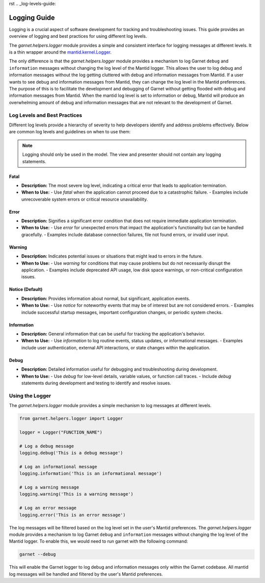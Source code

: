 rst
.. _log-levels-guide:

=============
Logging Guide
=============

Logging is a crucial aspect of software development for tracking and troubleshooting issues.
This guide provides an overview of logging and best practices for using different log levels.

The `garnet.helpers.logger` module provides a simple and consistent interface for logging messages at different levels.
It is a thin wrapper around the `mantid.kernel.Logger <https://developer.mantidproject.org/Logging.html#configuring-the-log-level>`_.

The only difference is that the `garnet.helpers.logger` module provides a mechanism to log Garnet ``debug`` and ``information`` messages
without changing the log level of the Mantid logger. This allows the user to log debug and information messages without the log getting
cluttered with debug and information messages from Mantid. If a user wants to see debug and information messages from Mantid, they can
change the log level in the Mantid preferences. The purpose of this is to facilitate the development and debugging of Garnet without getting
flooded with debug and information messages from Mantid. When the mantid log level is set to information or debug, Mantid will produce an overwhelming
amount of debug and information messages that are not relevant to the development of Garnet.


Log Levels and Best Practices
+++++++++++++++++++++++++++++

Different log levels provide a hierarchy of severity to help developers identify and address problems effectively.
Below are common log levels and guidelines on when to use them:

.. note::

    Logging should only be used in the model. The view and presenter should not contain any logging statements.

Fatal
-----
- **Description:** The most severe log level, indicating a critical error that leads to application termination.
- **When to Use:**
  - Use `fatal` when the application cannot proceed due to a catastrophic failure.
  - Examples include unrecoverable system errors or critical resource unavailability.

Error
-----
- **Description:** Signifies a significant error condition that does not require immediate application termination.
- **When to Use:**
  - Use `error` for unexpected errors that impact the application's functionality but can be handled gracefully.
  - Examples include database connection failures, file not found errors, or invalid user input.

Warning
-------
- **Description:** Indicates potential issues or situations that might lead to errors in the future.
- **When to Use:**
  - Use `warning` for conditions that may cause problems but do not necessarily disrupt the application.
  - Examples include deprecated API usage, low disk space warnings, or non-critical configuration issues.

Notice (Default)
----------------
- **Description:** Provides information about normal, but significant, application events.
- **When to Use:**
  - Use `notice` for noteworthy events that may be of interest but are not considered errors.
  - Examples include successful startup messages, important configuration changes, or periodic system checks.

Information
------------
- **Description:** General information that can be useful for tracking the application's behavior.
- **When to Use:**
  - Use `information` to log routine events, status updates, or informational messages.
  - Examples include user authentication, external API interactions, or state changes within the application.

Debug
-----
- **Description:** Detailed information useful for debugging and troubleshooting during development.
- **When to Use:**
  - Use `debug` for low-level details, variable values, or function call traces.
  - Include `debug` statements during development and testing to identify and resolve issues.


Using the Logger
++++++++++++++++

The `garnet.helpers.logger` module provides a simple mechanism to log messages at different levels.

.. code-block:: python

    from garnet.helpers.logger import Logger

    logger = Logger("FUNCTION_NAME")

    # Log a debug message
    logging.debug('This is a debug message')

    # Log an informational message
    logging.information('This is an informational message')

    # Log a warning message
    logging.warning('This is a warning message')

    # Log an error message
    logging.error('This is an error message')

The log messages will be filtered based on the log level set in the user's Mantid preferences.
The `garnet.helpers.logger` module provides a mechanism to log Garnet ``debug`` and ``information`` messages
without changing the log level of the Mantid logger. To enable this, we would need to run garnet with the following command:

.. code-block:: bash

    garnet --debug

This will enable the Garnet logger to log debug and information messages only within the Garnet codebase.
All mantid log messages will be handled and filtered by the user's Mantid preferences.
